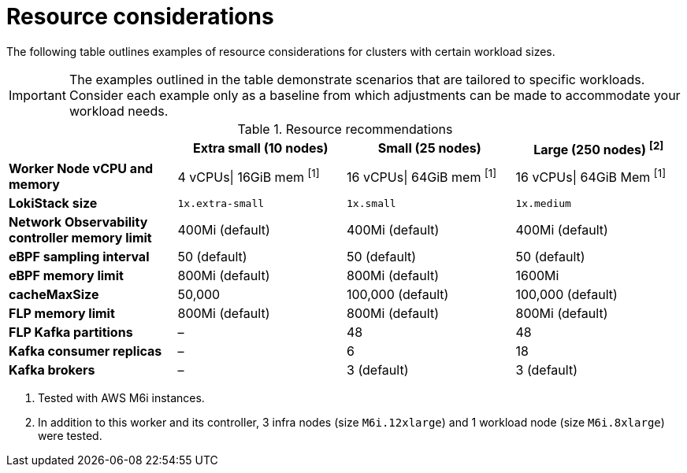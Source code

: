 // Module included in the following assemblies:
// * network_observability/configuring_operator.adoc

:_mod-docs-content-type: REFERENCE
[id="network-observability-resources-table_{context}"]
= Resource considerations

The following table outlines examples of resource considerations for clusters with certain workload sizes.

[IMPORTANT]
====
The examples outlined in the table demonstrate scenarios that are tailored to specific workloads. Consider each example only as a baseline from which adjustments can be made to accommodate your workload needs.
====

.Resource recommendations
[options="header"]
|===
|                                     | Extra small (10 nodes) | Small (25 nodes)  | Large (250 nodes) ^[2]^
| *Worker Node vCPU and memory*       | 4 vCPUs\| 16GiB mem ^[1]^ | 16 vCPUs\| 64GiB mem  ^[1]^  |16 vCPUs\| 64GiB Mem ^[1]^
| *LokiStack size*                    | `1x.extra-small`         | `1x.small`          | `1x.medium`
| *Network Observability controller memory limit* | 400Mi (default)        | 400Mi (default)    | 400Mi (default)
| *eBPF sampling interval*                | 50 (default)           | 50 (default)      | 50 (default)
| *eBPF memory limit*                 | 800Mi (default)        | 800Mi (default)   | 1600Mi
| *cacheMaxSize*                      | 50,000                 | 100,000 (default) | 100,000 (default)
| *FLP memory limit*                  | 800Mi (default)        | 800Mi (default)   | 800Mi (default)
| *FLP Kafka partitions*              | –                    | 48                | 48
| *Kafka consumer replicas*           | –                    | 6                 | 18
| *Kafka brokers*                     | –                    | 3 (default)       | 3 (default)
|===
[.small]
--
1. Tested with AWS M6i instances.
2. In addition to this worker and its controller, 3 infra nodes (size `M6i.12xlarge`) and 1 workload node (size `M6i.8xlarge`) were tested.
--